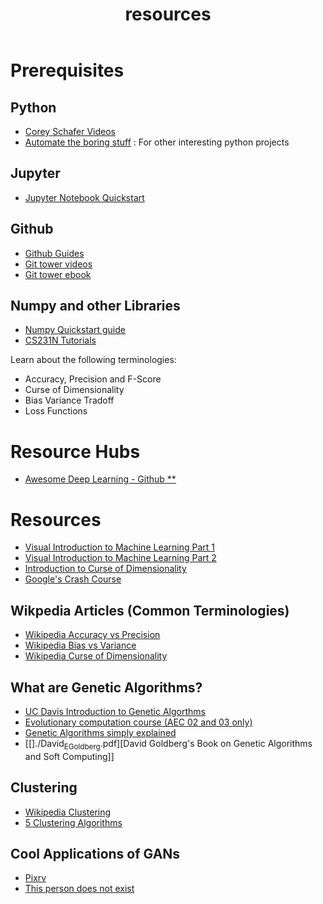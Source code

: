 #+TITLE: resources



* Prerequisites
** Python
-   [[https://www.youtube.com/playlist?list=PL-osiE80TeTskrapNbzXhwoFUiLCjGgY7][Corey Schafer Videos]]
-   [[https://automatetheboringstuff.com/][Automate the boring stuff]] : For other interesting python projects

** Jupyter
-   [[https://jupyter.readthedocs.io/en/latest/install.html][Jupyter Notebook Quickstart]]

** Github
-   [[https://guides.github.com/][Github Guides]]
-   [[https://www.git-tower.com/learn/git/videos][Git tower videos]]
-   [[https://www.git-tower.com/learn/git/ebook/en/command-line/introduction][Git tower ebook]]

** Numpy and other Libraries
-   [[https://docs.scipy.org/doc/numpy/user/quickstart.html][Numpy Quickstart guide]]
-   [[http://cs231n.github.io/python-numpy-tutorial/][CS231N Tutorials]]


Learn about the following terminologies:

-   Accuracy, Precision and F-Score
-   Curse of Dimensionality
-   Bias Variance Tradoff
-   Loss Functions


* Resource Hubs
- [[https://github.com/ChristosChristofidis/awesome-deep-learning][Awesome Deep Learning - Github **]]

* Resources
- [[http://www.r2d3.us/visual-intro-to-machine-learning-part-1/][Visual Introduction to Machine Learning Part 1]]
- [[http://www.r2d3.us/visual-intro-to-machine-learning-part-2/][Visual Introduction to Machine Learning Part 2]]
- [[http://www.visiondummy.com/2014/04/curse-dimensionality-affect-classification/][Introduction to Curse of Dimensionality]]
- [[https://developers.google.com/machine-learning/crash-course][Google's Crash Course]]

** Wikpedia Articles (Common Terminologies)
- [[https://en.wikipedia.org/wiki/Accuracy_and_precision][Wikipedia Accuracy vs Precision]]
- [[https://en.wikipedia.org/wiki/Bias%E2%80%93variance_tradeoff][Wikipedia Bias vs Variance]]
- [[https://en.wikipedia.org/wiki/Curse_of_dimensionality][Wikipedia Curse of Dimensionality]]


** What are Genetic Algorithms?
-   [[https://web.cs.ucdavis.edu/~vemuri/classes/ecs271/Genetic%20Algorithms%20Short%20Tutorial.htm][UC Davis Introduction to Genetic Algorthms]]
-   [[https://github.com/lmarti/evolutionary-computation-course][Evolutionary computation course (AEC 02 and 03 only)]]
-   [[https://lethain.com/genetic-algorithms-cool-name-damn-simple][Genetic Algorithms simply explained]]
-   [[]./David_E_Goldberg.pdf][David Goldberg's Book on Genetic Algorithms
  and Soft Computing]]

** Clustering
- [[https://en.wikipedia.org/wiki/Cluster_analysis][Wikipedia Clustering]]
- [[https://towardsdatascience.com/the-5-clustering-algorithms-data-scientists-need-to-know-a36d136ef68][5 Clustering Algorithms]]
** Cool Applications of GANs
- [[http://affinelayer.com/pixsrv][Pixrv]]
- [[https://thispersondoesnotexist.com/][This person does not exist]]

